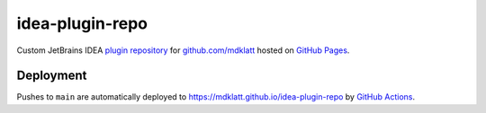 ################
idea-plugin-repo
################

Custom JetBrains IDEA `plugin repository`_ for `github.com/mdklatt`_ hosted on
`GitHub Pages`_.


**********
Deployment
**********

Pushes to ``main`` are automatically deployed to https://mdklatt.github.io/idea-plugin-repo
by `GitHub Actions`_.


.. _GitHub Pages: https://docs.github.com/en/pages
.. _plugin repository: https://plugins.jetbrains.com/docs/intellij/custom-plugin-repository
.. _github.com/mdklatt: https://github.com/mdklatt
.. _GitHub Actions: https://github.com/mdklatt/idea-plugin-repo/blob/main/.github/workflows/pages.yml

